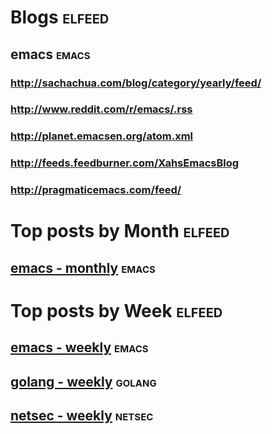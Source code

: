* Blogs                                                              :elfeed:
** emacs                                                        :emacs:
*** http://sachachua.com/blog/category/yearly/feed/
*** http://www.reddit.com/r/emacs/.rss
*** http://planet.emacsen.org/atom.xml
*** http://feeds.feedburner.com/XahsEmacsBlog
*** http://pragmaticemacs.com/feed/
* Top posts by Month   :elfeed:
** [[https://www.reddit.com/r/emacs/top.rss?t=month][emacs - monthly]]  :emacs:
* Top posts by Week   :elfeed:
** [[https://www.reddit.com/r/emacs/top.rss?t=week][emacs - weekly]] :emacs:
** [[https://www.reddit.com/r/golang/top.rss?t=week][golang - weekly]] :golang: 
** [[https://www.reddit.com/r/netsec/top.rss?t=week][netsec - weekly]] :netsec:
